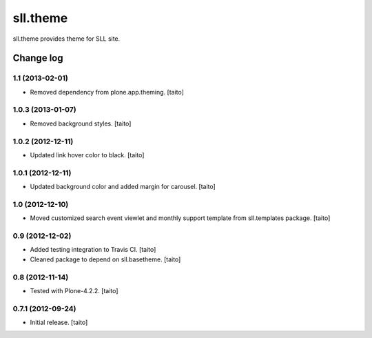 =========
sll.theme
=========

sll.theme provides theme for SLL site.

Change log
----------

1.1 (2013-02-01)
================

- Removed dependency from plone.app.theming. [taito]

1.0.3 (2013-01-07)
==================

- Removed background styles. [taito]

1.0.2 (2012-12-11)
==================

- Updated link hover color to black. [taito]

1.0.1 (2012-12-11)
==================

- Updated background color and added margin for carousel. [taito]

1.0 (2012-12-10)
================

- Moved customized search event viewlet and monthly support template from sll.templates package. [taito]

0.9 (2012-12-02)
================

- Added testing integration to Travis CI. [taito]
- Cleaned package to depend on sll.basetheme. [taito]

0.8 (2012-11-14)
================

- Tested with Plone-4.2.2. [taito]

0.7.1 (2012-09-24)
==================

- Initial release. [taito]
